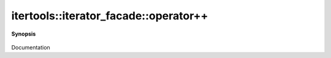 ..
   Generated automatically by cpp2rst

.. highlight:: c
.. role:: red
.. role:: green
.. role:: param
.. role:: cppbrief


.. _iterator_facadeLTIter_Value_std__forward_iterator_tag_Reference_DifferenceGT_operator++:

itertools::iterator_facade::operator++
======================================


**Synopsis**

 .. rst-class:: cppsynopsis

    1. | Iter & :red:`operator++` ()

    2. | Iter :red:`operator++` (int )

Documentation